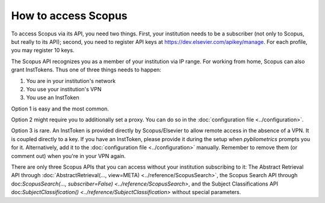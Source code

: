 How to access Scopus
--------------------

To access Scopus via its API, you need two things.  First, your institution needs to be a subscriber (not only to Scopus, but really to its API); second, you need to register API keys at https://dev.elsevier.com/apikey/manage.  For each profile, you may register 10 keys.

The Scopus API recognizes you as a member of your institution via IP range.  For working from home, Scopus can also grant InstTokens.  Thus one of three things needs to happen:

1. You are in your institution's network
2. You use your institution's VPN
3. You use an InstToken

Option 1 is easy and the most common.

Option 2 might require you to additionally set a proxy.  You can do so in the :doc:`configuration file <../configuration>`.

Option 3 is rare.  An InstToken is provided directly by Scopus/Elsevier to allow remote access in the absence of a VPN.  It is coupled directly to a key.  If you have an InstToken, please provide it during the setup when `pybliometrics` prompts you for it.  Alternatively, add it to the :doc:`configuration file <../configuration>` manually.  Remember to remove them (or comment out) when you're in your VPN again.

There are only three Scopus APIs that you can access without your institution subscribing to it: The Abstract Retrieval API through :doc:`AbstractRetrieval(..., view=META) <../reference/ScopusSearch>`, the Scopus Search API through doc:`ScopusSearch(..., subscriber=False) <../reference/ScopusSearch>`, and the Subject Classifications API doc:`SubjectClassification() <../reference/SubjectClassification>` without special parameters.
